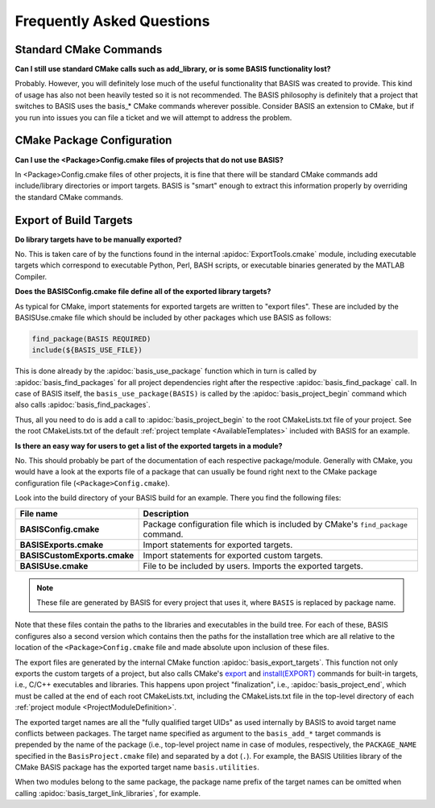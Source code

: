 Frequently Asked Questions
==========================

Standard CMake Commands
-----------------------

**Can I still use standard CMake calls such as add_library, or is some BASIS functionality lost?**

Probably. However, you will definitely lose much of the useful functionality 
that BASIS was created to provide. This kind of usage has also not been heavily 
tested so it is not recommended. The BASIS philosophy is definitely that a 
project that switches to BASIS uses the basis_* CMake commands wherever possible. 
Consider BASIS an extension to CMake, but if you run into issues you can 
file a ticket and we will attempt to address the problem.

CMake Package Configuration
---------------------------

**Can I use the <Package>Config.cmake files of projects that do not use BASIS?**

In <Package>Config.cmake files of other projects, it is fine that there will 
be standard CMake commands add include/library directories or import targets. 
BASIS is "smart" enough to extract this information properly by overriding 
the standard CMake commands.

Export of Build Targets
-----------------------

**Do library targets have to be manually exported?**

No. This is taken care of by the functions found in the internal :apidoc:`ExportTools.cmake` module,
including executable targets which correspond to executable Python, Perl, BASH scripts,
or executable binaries generated by the MATLAB Compiler.

**Does the BASISConfig.cmake file define all of the exported library targets?**

As typical for CMake, import statements for exported targets are written to "export files".
These are included by the BASISUse.cmake file which should be included by
other packages which use BASIS as follows:

.. code-block:: cmake

  find_package(BASIS REQUIRED)
  include(${BASIS_USE_FILE})

This is done already by the :apidoc:`basis_use_package` function which in turn
is called by :apidoc:`basis_find_packages` for all project dependencies right after
the respective :apidoc:`basis_find_package` call. In case of BASIS itself,
the ``basis_use_package(BASIS)`` is called by the :apidoc:`basis_project_begin` command
which also calls :apidoc:`basis_find_packages`.

Thus, all you need to do is add a call to :apidoc:`basis_project_begin` to the
root CMakeLists.txt file of your project. See the root CMakeLists.txt of the default
:ref:`project template <AvailableTemplates>` included with BASIS for an example.

**Is there an easy way for users to get a list of the exported targets in a module?**

No. This should probably be part of the documentation of each respective package/module.
Generally with CMake, you would have a look at the exports file of a package that
can usually be found right next to the CMake package configuration file (``<Package>Config.cmake``).

Look into the build directory of your BASIS build for an example. There you find the following files:

=============================   =================================================================================
File name                       Description
=============================   =================================================================================
**BASISConfig.cmake**           Package configuration file which is included by CMake's ``find_package`` command.
**BASISExports.cmake**          Import statements for exported targets.
**BASISCustomExports.cmake**    Import statements for exported custom targets.
**BASISUse.cmake**              File to be included by users. Imports the exported targets.
=============================   =================================================================================

.. note:: These file are generated by BASIS for every project that uses it,
          where ``BASIS`` is replaced by package name.

Note that these files contain the paths to the libraries and executables in the build tree.
For each of these, BASIS configures also a second version which contains then the paths for
the installation tree which are all relative to the location of the ``<Package>Config.cmake``
file and made absolute upon inclusion of these files.

The export files are generated by the internal CMake function :apidoc:`basis_export_targets`.
This function not only exports the custom targets of a project, but also calls
CMake's `export <http://www.cmake.org/cmake/help/v2.8.12/cmake.html#command:export>`__ and
`install(EXPORT) <http://www.cmake.org/cmake/help/v2.8.12/cmake.html#command:install>`__
commands for built-in targets, i.e., C/C++ executables and libraries.
This happens upon project "finalization", i.e., :apidoc:`basis_project_end`,
which must be called at the end of each root CMakeLists.txt, including the CMakeLists.txt
file in the top-level directory of each :ref:`project module <ProjectModuleDefinition>`.

The exported target names are all the "fully qualified target UIDs" as used internally
by BASIS to avoid target name conflicts between packages. The target name specified
as argument to the ``basis_add_*`` target commands is prepended by the name of the package
(i.e., top-level project name in case of modules, respectively, the ``PACKAGE_NAME``
specified in the ``BasisProject.cmake`` file) and separated by a dot (``.``).
For example, the BASIS Utilities library of the CMake BASIS package has the exported
target name ``basis.utilities``.

When two modules belong to the same package, the package name prefix of the target
names can be omitted when calling :apidoc:`basis_target_link_libraries`, for example.

